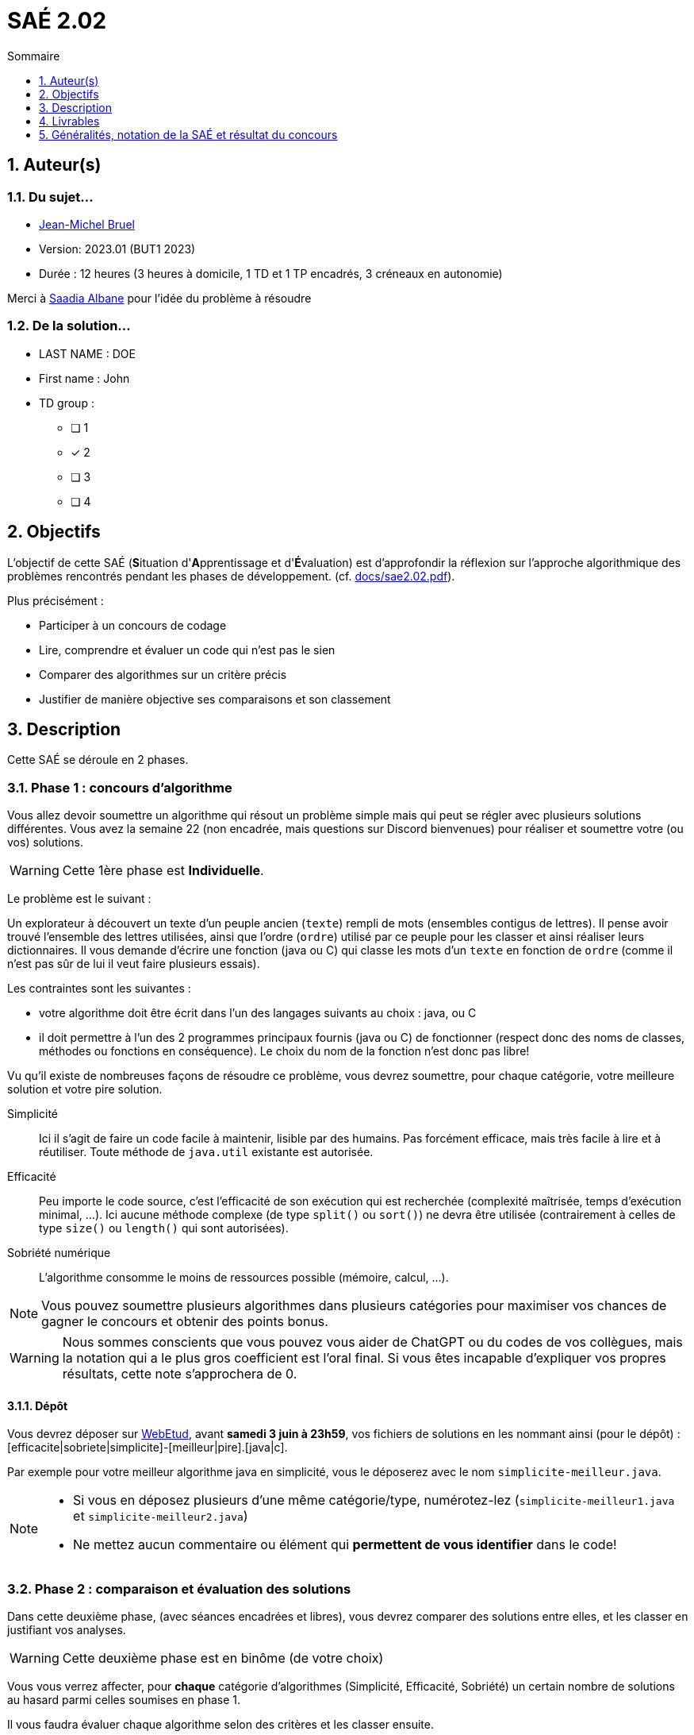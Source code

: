 = SAÉ 2.02
:icons: font
:numbered:
:toc: left
:toc-title: Sommaire
:toclevels: 1
// Antora 
// => traduction automatique fr/uk
// => niveau de guidage
//include:definitions.txt (glossaire des termes du BUT comme SAE)

// Specific to GitHub
ifdef::env-github[]
:toc:
:tip-caption: :bulb:
:note-caption: :information_source:
:important-caption: :heavy_exclamation_mark:
:caution-caption: :fire:
:warning-caption: :warning:
:graduation-icon: :mortar_board:
:cogs-icon: :writing_hand:
:beginner: :arrow_right:
:advanced: :arrow_upper_right:
:expert: :arrow_up:
:dollar: :dollar:
:git: link:{giturl}[git]
:us-icon: :us:
:fr-icon: :fr:
endif::[]

// Local variables

:codacy: https://www.codacy.com[Codacy]
:joular: https://www.noureddine.org/research/joular[Joular]

== Auteur(s)

=== Du sujet...
- mailto:bruel@irit.fr[Jean-Michel Bruel]
- Version: 2023.01 (BUT1 2023)
//- Kata length: 12 hours
- Durée :  12 heures (3 heures à domicile, 1 TD et 1 TP encadrés, 3 créneaux en autonomie)

Merci à mailto:saadialbane@gmail.com:[Saadia Albane] pour l'idée du problème à résoudre

=== De la solution...

* LAST NAME : DOE
* First name : John
* TD group : 
- [ ] 1
- [x] 2
- [ ] 3
- [ ] 4

// == Objectives
== Objectifs

L'objectif de cette SAÉ (**S**ituation d'**A**pprentissage et d'**É**valuation) est d'approfondir la réflexion sur l'approche algorithmique des problèmes rencontrés pendant les phases de développement. (cf. link:docs/sae2.02.pdf[]).

Plus précisément :

  - Participer à un concours de codage
  - Lire, comprendre et évaluer un code qui n'est pas le sien
  - Comparer des algorithmes sur un critère précis
  - Justifier de manière objective ses comparaisons et son classement

// == Documents fournis

//   - IEEE 2021 International Requirements Engineering Conference
//   - [Proposal](./docs/tutorial_proposal.pdf)
//   - [Tutorial Handout](./docs/handout.pdf)

//== Prerequisites
// == Prérequis

== Description

Cette SAÉ se déroule en 2 phases.

=== Phase 1 : concours d'algorithme

Vous allez devoir soumettre un algorithme qui résout un problème simple mais qui peut se régler avec plusieurs solutions différentes. 
Vous avez la semaine 22 (non encadrée, mais questions sur Discord bienvenues) pour réaliser et soumettre votre (ou vos) solutions. 

WARNING: Cette 1ère phase est **Individuelle**.

Le problème est le suivant :

Un explorateur à découvert un texte d'un peuple ancien (`texte`) rempli de mots (ensembles contigus de lettres).
Il pense avoir trouvé l'ensemble des lettres utilisées, ainsi que l'ordre (`ordre`) utilisé par ce peuple pour les classer et ainsi réaliser leurs dictionnaires.
Il  vous demande d'écrire une fonction (java ou C) qui classe les mots d'un `texte` en fonction de `ordre` (comme il n'est pas sûr de lui il veut faire plusieurs essais). 

Les contraintes sont les suivantes :

- votre algorithme doit être écrit dans l'un des langages suivants au choix : java, ou C
- il doit permettre à l'un des 2 programmes principaux fournis (java ou C) de fonctionner (respect donc des noms de classes, méthodes ou fonctions en conséquence). Le choix du nom de la fonction n'est donc pas libre!

Vu qu'il existe de nombreuses façons de résoudre ce problème, vous devrez soumettre, pour chaque catégorie, votre meilleure solution et votre pire  solution.

Simplicité::
  Ici il s'agit de faire un code facile à maintenir, lisible par des humains.  Pas forcément efficace, mais très facile à lire et à réutiliser. Toute méthode de `java.util` existante est autorisée.

Efficacité::
  Peu importe le code source, c'est l'efficacité de son exécution qui est recherchée (complexité maîtrisée, temps d'exécution minimal, ...). Ici aucune méthode complexe (de type `split()` ou `sort()`) ne devra être utilisée (contrairement à celles de type `size()` ou `length()` qui sont autorisées).

Sobriété numérique::
  L'algorithme consomme le moins de ressources possible (mémoire, calcul, ...).

NOTE: Vous pouvez soumettre plusieurs algorithmes dans plusieurs catégories pour maximiser vos chances de gagner le concours et obtenir des points bonus.

WARNING: Nous sommes conscients que vous pouvez vous aider de ChatGPT ou du codes de vos collègues, mais la notation qui a le plus gros coefficient est l'oral final. Si vous êtes incapable d'expliquer vos propres résultats, cette note s'approchera de 0.

==== Dépôt

Vous devrez déposer sur https://webetud.iut-blagnac.fr/mod/assign/view.php?id=28090[WebEtud], avant *samedi 3 juin à 23h59*, vos fichiers de solutions en les nommant ainsi (pour le dépôt) : [efficacite|sobriete|simplicite]-[meilleur|pire].[java|c].

Par exemple pour votre meilleur algorithme java en simplicité, vous le déposerez avec le nom `simplicite-meilleur.java`.

[NOTE]
====
- Si vous en déposez plusieurs d'une même catégorie/type, numérotez-lez (`simplicite-meilleur1.java` et `simplicite-meilleur2.java`)
- Ne mettez aucun commentaire ou élément qui *permettent de vous identifier* dans le code!
====

=== Phase 2 : comparaison et évaluation des solutions

Dans cette deuxième phase, (avec séances encadrées et libres), vous devrez comparer des solutions entre elles, et les classer en justifiant vos analyses.

WARNING: Cette deuxième phase est en binôme (de votre choix)

Vous vous verrez affecter, pour *chaque* catégorie d'algorithmes (Simplicité, Efficacité, Sobriété) un certain nombre de solutions au hasard parmi celles soumises en phase 1.

Il vous faudra évaluer chaque algorithme selon des critères et les classer ensuite.

NOTE: On vous impose au minimum les critères ci-dessous mais vous pourrez en rajouter.
À vous de les utiliser judicieusement pour les catégories les plus appropriées.

=== Critères de comparaison

Lisibilité du code::
  Ce critère est subjectif. Il se base sur la facilité à comprendre ce que fait le code.
Qualité du code::
  Vous utiliserez des outils open source de mesure de qualité de code (e.g., {codacy}).
Efficacité::
  Il s'agit d'évaluer la complexité algorithmique de la solution (O(n^2) ou O(nlog(n))). Si on double par exemple la taille de la donnée en entrée, est-ce qu'on double le temps de calcul ?
Sobriété numérique::
  Cela devient un critère de plus en plus important. Certains outils permettent de donner une mesure de la consommation en ressources d'un algorithme (e.g., {joular}).
Temps d'exécution::
  Il s'agit de mesurer le temps d'exécution.
+
WARNING: Il conviendra de prendre des mesures sur des données plus ou moins grandes, certains algorithmes étant plus rapides que d'autres en fonction de la taille des données en entrée (beaucoup de mots dans la chaîne initiale), ou de leur variété (beaucoup de grands mots).

// == Deliverables
== Livrables

Vous utiliserez le dépôt initial qui vous aura été attribué via classroom pour pousser vos codes et vos livrables :

=== Phase 1 (deadline : **vendredi 10 juin 2022** à minuit)

* [ ] Votre ou vos algorithmes en précisant les éléments du tableau ci-dessous :

[options="header"]
|==========================================================================
| #    | lien                                                     | langage  | catégorie  |  Type
| 1    | link:src/main/java/exercice/Exercice1.java[meilleur java]| Java     | Simplicité | Meilleur
| 2    | link:src/main/java/exercice/Exercice2.java[pire java]    | Java     | Efficacité | Pire
| ...  | ...                                                      | ...      | ...      
|==========================================================================

=== Phase 2 (deadline : **vendredi 16 juin 2023** à minuit)

* [ ] Le rapport d'évaluation des algorithmes (e.g., asciidoc ou PDF). Pour chaque catégorie, vous devrez désigner qui est 1er, 2ème, 3ème, ... (avec possibilité d’ex-aequo si le hasard vous a attribué des algos similaires). Il doit se trouver dans le répertoire `rapport` de votre dépôt.
* [ ] Les codes de test, d'évaluation ou de mesure. Ils doivent se trouver dans le répertoire `analyse` de votre dépôt.
* [ ] Les références des librairies/outils utilisés (pour ceux non fournis). Elles doivent être listées dans la sous-section (Références) ci-dessous.
* [ ] La chaîne de compilation et exécutable, ou paquetage selon les standards du langage (comment exécuter vos codes d'évaluation). Cette description doit se trouver dans vos rapports.

WARNING: Les répertoires et fichiers existants devront être complétés et mis à jour sans être renommés. Les binaires de compilation (répertoire `bin` ou `target` par exemple) ne devront pas être poussés sur le dépôt.

=== Pré-requis

Voici les pré-requis pour exécuter nos codes d'évaluation.

- Java v.x.y.z
- ...

=== Reproductibilité

- Pour reproduire nos analyses :
. Installez X
. Lancez Y
. ...

=== Références

- link:http://xyz[Mon super outil XYZ]
- ...

== Généralités, notation de la SAÉ et résultat du concours

=== Généralités

- Vous pouvez vous entraider pour les outils d'analyse et de performance, voire vous inspirer de ChatGPT
- N'hésitez pas à solliciter vos enseignants des ressources impliquées par cette SAÉ (salon https://discord.com/channels/357245708014977034/1105770228589277224[#sae_2_02_qualité] du serveur discord).

=== Notation

- **90%** de la notation portera sur votre rapport de la phase 2 et vos analyses (véracité, pertinence, qualité, ajout de critères pertinents, ...). L'évaluation comportera un oral en semaine 25.
- **10%** de la notation portera sur le classement de votre algorithme de la phase 1 (pertinence de la catégorie choisie, évaluation/classement par les pairs, ...)
- **Bonus** pour les 10 premiers de chaque catégorie du concours de codage et ce, pour chaque "type" (les 1à meilleurs, et les 10 pires)
- **Bonus** pour ceux qui auront proposés plusieurs algos différents (indépendamment de leur classement final)
- **Bonus** supplémentaire pour ceux qui auront proposés des versions en langages différents de leur(s) algo(s)  (indépendamment de leur classement final)

=== Divers

- Pour le résultat du concours, les algorithmes de la catégorie "performances" seront récompensés par langage et par "type".
